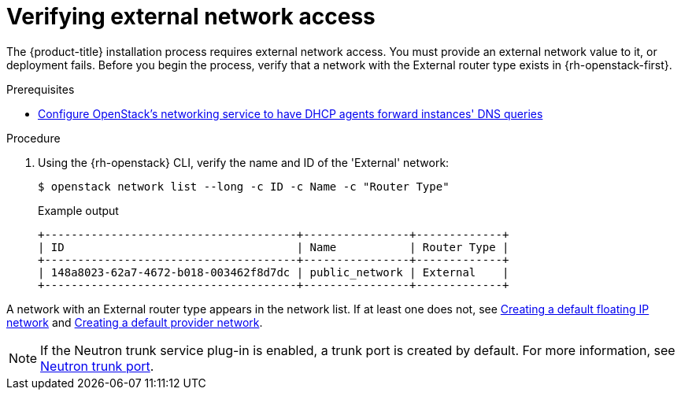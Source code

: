 //Module included in the following assemblies:
//
// * installing/installing_openstack/installing-openstack-installer.adoc
// * installing/installing_openstack/installing-openstack-installer-custom.adoc
// * installing/installing_openstack/installing-openstack-installer-kuryr.adoc
// * installing/installing_openstack/installing-openstack-user.adoc
//
// DNS resolution KI
ifeval::["{context}" == "installing-openstack-installer-custom"]
:osp-custom:
endif::[]
ifeval::["{context}" == "installing-openstack-installer-kuryr"]
:osp-kuryr:
endif::[]
ifeval::["{context}" == "installing-openstack-user"]
:osp-user:
endif::[]

[id="installation-osp-verifying-external-network_{context}"]
= Verifying external network access

The {product-title} installation process requires external network access. You must provide an external network value to it, or deployment fails. Before you begin the process, verify that a network with the External router type exists in {rh-openstack-first}.

.Prerequisites
* https://docs.openstack.org/neutron/rocky/admin/config-dns-res.html#case-2-dhcp-agents-forward-dns-queries-from-instances[Configure OpenStack's networking service to have DHCP agents forward instances' DNS queries]

.Procedure

. Using the {rh-openstack} CLI, verify the name and ID of the 'External' network:
+
[source,terminal]
----
$ openstack network list --long -c ID -c Name -c "Router Type"
----
+
.Example output
[source,terminal]
----
+--------------------------------------+----------------+-------------+
| ID                                   | Name           | Router Type |
+--------------------------------------+----------------+-------------+
| 148a8023-62a7-4672-b018-003462f8d7dc | public_network | External    |
+--------------------------------------+----------------+-------------+
----

A network with an External router type appears in the network list. If at least one does not, see link:https://access.redhat.com/documentation/en-us/red_hat_openstack_platform/16.0/html/director_installation_and_usage/performing-overcloud-post-installation-tasks#creating-a-default-floating-ip-network[Creating a default floating IP network] and link:https://access.redhat.com/documentation/en-us/red_hat_openstack_platform/16.0/html/director_installation_and_usage/performing-overcloud-post-installation-tasks#creating-a-default-provider-network[Creating a default provider network].

ifdef::osp-custom,osp-kuryr[]
[IMPORTANT]
====
If the external network's CIDR range overlaps one of the default network ranges, you must change the matching network ranges in the `install-config.yaml` file before you start the installation process.

The default network ranges are:
[options="header"]
|====
|Network |Range

|machineNetwork
|10.0.0.0/16

|serviceNetwork
|172.30.0.0/16

|clusterNetwork
|10.128.0.0/14
|====
====
endif::osp-custom,osp-kuryr[]

ifdef::osp-custom,osp-kuryr[]
[WARNING]
If the installation program finds multiple networks with the same name, it sets one of them at random. To avoid this behavior, create unique names for resources in {rh-openstack}.
endif::osp-custom,osp-kuryr[]

[NOTE]
====
If the Neutron trunk service plug-in is enabled, a trunk port is created by default. For more information, see https://wiki.openstack.org/wiki/Neutron/TrunkPort[Neutron trunk port].
====

ifeval::["{context}" == "installing-openstack-installer-custom"]
:!osp-custom:
endif::[]
ifeval::["{context}" == "installing-openstack-installer-kuryr"]
:!osp-kuryr:
endif::[]
ifeval::["{context}" == "installing-openstack-user"]
:!osp-user:
endif::[]
